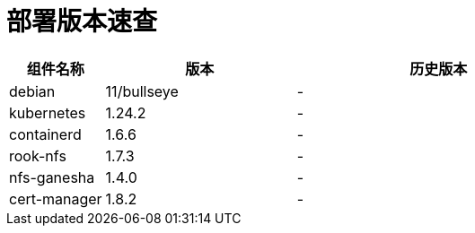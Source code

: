 = 部署版本速查

[cols="1,2,3",options="header"]
|===
|组件名称 |版本 |历史版本
| debian | 11/bullseye | -
| kubernetes | 1.24.2 | -
| containerd | 1.6.6 | -
| rook-nfs | 1.7.3 | -
| nfs-ganesha | 1.4.0 | -
| cert-manager | 1.8.2 | -
|===
